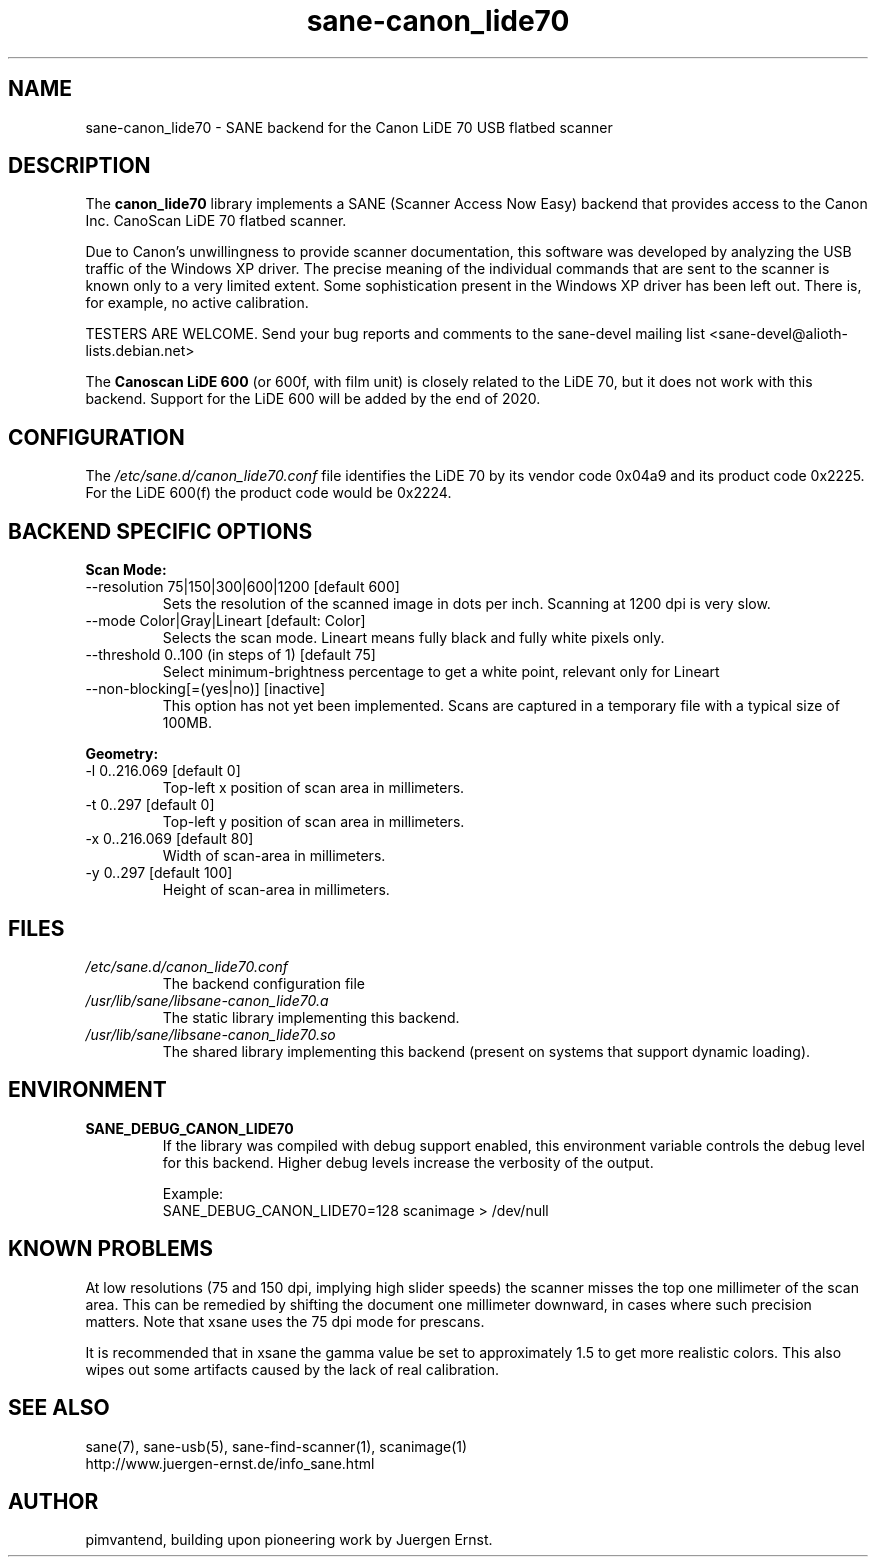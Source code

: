 .TH sane\-canon_lide70 5 "26 Nov 2019"  "" "SANE Scanner Access Now Easy"
.IX sane\-canon_lide70
.SH NAME
sane\-canon_lide70 \- SANE backend for the Canon LiDE 70 USB flatbed scanner
.SH DESCRIPTION
The
.B canon_lide70
library implements a SANE (Scanner Access Now Easy) backend that
provides access to the Canon Inc. CanoScan LiDE 70 flatbed scanner.
.PP
Due to Canon's unwillingness to provide scanner documentation, this
software was developed by analyzing the USB traffic of the Windows
XP driver. The precise meaning of the individual commands that are sent
to the scanner is known only to a very limited extent. Some sophistication
present in the Windows XP driver has been left out. There is, for example,
no active calibration.
.PP
TESTERS ARE WELCOME. Send your bug reports and comments to
the sane\-devel mailing list <sane\-devel@alioth-lists.debian.net>
.PP
The
.B Canoscan LiDE 600
(or 600f, with film unit) is closely related to the LiDE 70, but
it does not work with this backend. Support for the LiDE 600 will
be added by the end of 2020.
.PP
.SH CONFIGURATION
The
.I /etc/sane.d/canon_lide70.conf
file identifies the LiDE 70 by its vendor code 0x04a9 and its
product code 0x2225. For the LiDE 600(f) the product code would be 0x2224.
.PP
.SH BACKEND SPECIFIC OPTIONS
.PP
.B Scan Mode:
.TP
\-\-resolution 75|150|300|600|1200 [default 600]
.BR
Sets the resolution of the scanned image in dots per inch. Scanning at 1200 dpi is very slow.
.TP
\-\-mode Color|Gray|Lineart [default: Color]
.BR
Selects the scan mode. Lineart means fully black and fully white pixels only.
.TP
\-\-threshold 0..100 (in steps of 1) [default 75]
.BR
Select minimum-brightness percentage to get a white point, relevant only for Lineart
.TP
\-\-non-blocking[=(yes|no)] [inactive]
.BR
This option has not yet been implemented. Scans are captured in a temporary file with a typical size of 100MB.
.PP
.B Geometry:
.TP
\-l 0..216.069 [default 0]
        Top-left x position of scan area in millimeters.
.TP
\-t 0..297 [default 0]
        Top-left y position of scan area in millimeters.
.TP
\-x 0..216.069 [default 80]
        Width of scan-area in millimeters.
.TP
\-y 0..297 [default 100]
        Height of scan-area in millimeters.
.PP
.SH FILES
.TP
.I /etc/sane.d/canon_lide70.conf
The backend configuration file
.TP
.I /usr/lib/sane/libsane\-canon_lide70.a
The static library implementing this backend.
.TP
.I /usr/lib/sane/libsane\-canon_lide70.so
The shared library implementing this backend (present on systems that
support dynamic loading).
.SH ENVIRONMENT
.TP
.B SANE_DEBUG_CANON_LIDE70
If the library was compiled with debug support enabled, this
environment variable controls the debug level for this backend.  Higher
debug levels increase the verbosity of the output.

Example:
.br
SANE_DEBUG_CANON_LIDE70=128 scanimage > /dev/null
.SH KNOWN PROBLEMS
At low resolutions (75 and 150 dpi, implying high slider speeds)
the scanner misses the top one millimeter of the scan area. This can
be remedied by shifting the document one millimeter downward, in cases
where such precision matters. Note that xsane uses the 75 dpi mode for
prescans.
.PP
It is recommended that in xsane the gamma value be set to approximately 1.5
to get more realistic colors. This also wipes out some artifacts caused by
the lack of real calibration.
.SH "SEE ALSO"
sane(7), sane\-usb(5), sane\-find\-scanner(1), scanimage(1)
.br
http://www.juergen-ernst.de/info_sane.html
.br
.SH AUTHOR
pimvantend, building upon pioneering work by Juergen Ernst.

